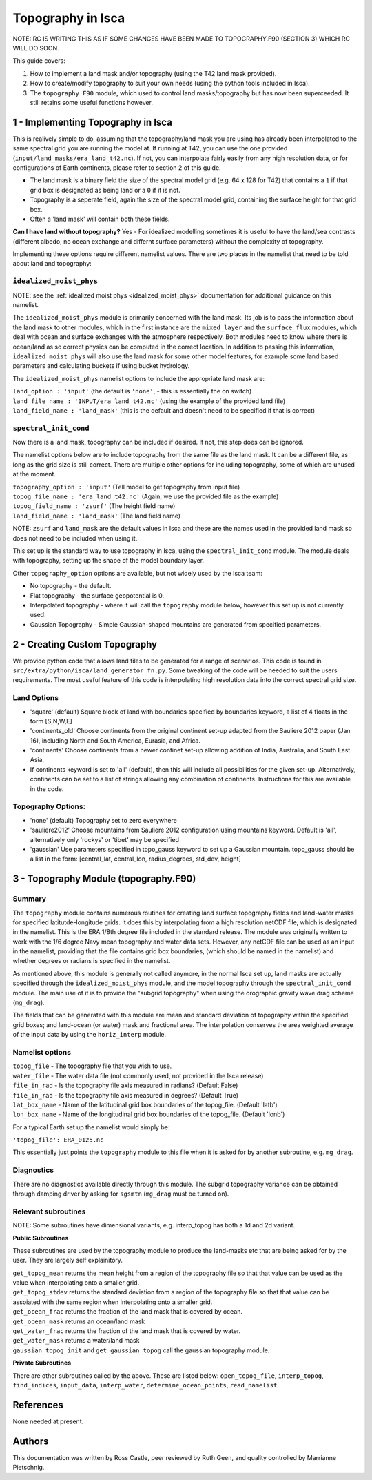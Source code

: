 Topography in Isca
==================

NOTE: RC IS WRITING THIS AS IF SOME CHANGES HAVE BEEN MADE TO TOPOGRAPHY.F90 (SECTION 3) WHICH RC WILL DO SOON.

This guide covers:

1. How to implement a land mask and/or topography (using the T42 land mask provided).
2. How to create/modify topography to suit your own needs (using the python tools included in Isca).
3. The ``topography.F90`` module, which used to control land masks/topography but has now been superceeded. It still retains some useful functions however.

1 - Implementing Topography in Isca
-----------------------------------

This is realively simple to do, assuming that the topography/land mask you are using has already been interpolated to the same spectral grid you are running the model at. If running at T42, you can use the one provided (``input/land_masks/era_land_t42.nc``). If not, you can interpolate fairly easily from any high resolution data, or for configurations of Earth continents, please refer to section 2 of this guide.

- The land mask is a binary field the size of the spectral model grid (e.g. 64 x 128 for T42) that contains a ``1`` if that grid box is designated as being land or a ``0`` if it is not. 
- Topography is a seperate field, again the size of the spectral model grid, containing the surface height for that grid box.
- Often a 'land mask' will contain both these fields.

**Can I have land without topography?** Yes - For idealized modelling sometimes it is useful to have the land/sea contrasts (different albedo, no ocean exchange and differnt surface parameters) without the complexity of topography. 

Implementing these options require different namelist values. There are two places in the namelist that need to be told about land and topography:

``idealized_moist_phys``
^^^^^^^^^^^^^^^^^^^^^^^^
NOTE: see the :ref:`idealized moist phys <idealized_moist_phys>` documentation for additional guidance on this namelist.

The ``idealized_moist_phys`` module is primarily concerned with the land mask. Its job is to pass the information about the land mask to other modules, which in the first instance are the ``mixed_layer`` and the ``surface_flux`` modules, which deal with ocean and surface exchanges with the atmosphere respectively. Both modules need to know where there is ocean/land as so correct physics can be computed in the correct location. In addition to passing this information, ``idealized_moist_phys`` will also use the land mask for some other model features, for example some land based parameters and calculating buckets if using bucket hydrology.

The ``idealized_moist_phys`` namelist options to include the appropriate land mask are:

| ``land_option : 'input'`` (the default is ``'none'``, - this is essentially the on switch)
| ``land_file_name : 'INPUT/era_land_t42.nc'`` (using the example of the provided land file)
| ``land_field_name : 'land_mask'`` (this is the default and doesn't need to be specified if that is correct)

``spectral_init_cond``
^^^^^^^^^^^^^^^^^^^^^^
Now there is a land mask, topography can be included if desired. If not, this step does can be ignored.

The namelist options below are to include topography from the same file as the land mask. It can be a different file, as long as the grid size is still correct. There are multiple other options for including topography, some of which are unused at the moment.

| ``topography_option : 'input'``  (Tell model to get topography from input file)
| ``topog_file_name : 'era_land_t42.nc'`` (Again, we use the provided file as the example)
| ``topog_field_name : 'zsurf'`` (The height field name)
| ``land_field_name : 'land_mask'`` (The land field name)

NOTE: ``zsurf`` and ``land_mask`` are the default values in Isca and these are the names used in the provided land mask so does not need to be included when using it.

This set up is the standard way to use topography in Isca, using the ``spectral_init_cond`` module. The module deals with topography, setting up the shape of the model boundary layer.

Other ``topography_option`` options are available, but not widely used by the Isca team:

- No topography - the default.
- Flat topography - the surface geopotential is 0.
- Interpolated topography - where it will call the ``topography`` module below, however this set up is not currently used.
- Gaussian Topography - Simple Gaussian-shaped mountains are generated from specified parameters.

2 - Creating Custom Topography
------------------------------

We provide python code that allows land files to be generated for a range of scenarios. This code is found in ``src/extra/python/isca/land_generator_fn.py``. Some tweaking of the code will be needed to suit the users requirements. The most useful feature of this code is interpolating high resolution data into the correct spectral grid size.

Land Options
^^^^^^^^^^^^
- 'square' (default) Square block of land with boundaries specified by boundaries keyword, a list of 4 floats in the form [S,N,W,E]
- 'continents_old' Choose continents from the original continent set-up adapted from the Sauliere 2012 paper (Jan 16), including North and South America, Eurasia, and Africa. 
- 'continents' Choose continents from a newer continet set-up allowing addition of India, Australia, and South East Asia.
- If continents keyword is set to 'all' (default), then this will include all possibilities for the given set-up. Alternatively, continents can be set to a list of strings allowing any combination of continents. Instructions for this are available in the code. 

Topography Options:
^^^^^^^^^^^^^^^^^^^
- 'none' (default) Topography set to zero everywhere
- 'sauliere2012' Choose mountains from Sauliere 2012 configuration using mountains keyword. Default is 'all', alternatively only 'rockys' or 'tibet' may be specified
- 'gaussian' Use parameters specified in topo_gauss keyword to set up a Gaussian mountain. topo_gauss should be a list in the form: [central_lat, central_lon, radius_degrees, std_dev, height]

3 - Topography Module (topography.F90)
--------------------------------------

Summary
^^^^^^^
The ``topography`` module contains numerous routines for creating land surface topography fields and land-water masks for specified latitutde-longitude grids. It does this by interpolating from a high resolution netCDF file, which is designated in the namelist. This is the ERA 1/8th degree file included in the standard release. The module was originally written to work with the 1/6 degree Navy mean topography and water data sets. However, any netCDF file can be used as an input in the namelist, providing that the file contains grid box boundaries, (which should be named in the namelist) and whether degrees or radians is specified in the namelist.

As mentioned above, this module is generally not called anymore, in the normal Isca set up, land masks are actually specified through the ``idealized_moist_phys`` module, and the model topography through the ``spectral_init_cond`` module. The main use of it is to provide the "subgrid topography" when using the orographic gravity wave drag scheme (``mg_drag``).

The fields that can be generated with this module are mean and standard deviation of topography within the specified grid boxes; and land-ocean (or water) mask and fractional area. The interpolation conserves the area weighted average of the input data by using the ``horiz_interp`` module.

Namelist options
^^^^^^^^^^^^^^^^
| ``topog_file`` - The topography file that you wish to use.
| ``water_file`` - The water data file (not commonly used, not provided in the Isca release)
| ``file_in_rad`` - Is the topography file axis measured in radians? (Default False)
| ``file_in_rad`` - Is the topography file axis measured in degrees? (Default True)
| ``lat_box_name`` - Name of the latitudinal grid box boundaries of the topog_file. (Default 'latb')
| ``lon_box_name`` - Name of the longitudinal grid box boundaries of the topog_file. (Default 'lonb')


For a typical Earth set up the namelist would simply be:

``'topog_file': ERA_0125.nc``

This essentially just points the ``topography`` module to this file when it is asked for by another subroutine, e.g. ``mg_drag``.

Diagnostics
^^^^^^^^^^^
There are no diagnostics available directly through this module. The subgrid topography variance can be obtained through damping driver by asking for ``sgsmtn`` (``mg_drag`` must be turned on).

Relevant subroutines
^^^^^^^^^^^^^^^^^^^^

NOTE: Some subroutines have dimensional variants, e.g. interp_topog has both a 1d and 2d variant. 

**Public Subroutines**

These subroutines are used by the topography module to produce the land-masks etc that are being asked for by the user. They are largely self explainitory.

| ``get_topog_mean`` returns the mean height from a region of the topography file so that that value can be used as the value when interpolating onto a smaller grid.
| ``get_topog_stdev`` returns the standard deviation from a region of the topography file so that that value can be assoiated with the same region when interpolating onto a smaller grid.
| ``get_ocean_frac`` returns the fraction of the land mask that is covered by ocean.
| ``get_ocean_mask`` returns an ocean/land mask
| ``get_water_frac`` returns the fraction of the land mask that is covered by water.
| ``get_water_mask`` returns a water/land mask
| ``gaussian_topog_init`` and ``get_gaussian_topog`` call the gaussian topography module.

**Private Subroutines**

There are other subroutines called by the above. These are listed below:
``open_topog_file``, ``interp_topog``, ``find_indices``, ``input_data``, ``interp_water``, ``determine_ocean_points``, ``read_namelist``.

References
----------
None needed at present.
   
Authors
-------
This documentation was written by Ross Castle, peer reviewed by Ruth Geen, and quality controlled by Marrianne Pietschnig.

